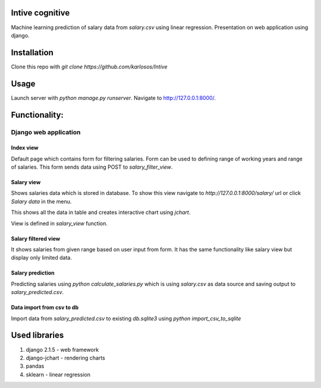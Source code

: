 Intive cognitive
====================

Machine learning prediction of salary data from `salary.csv` using linear regression.
Presentation on web application using django.

.. image:: https://i.imgur.com/QvDwJs0.png

Installation
===============

Clone this repo with `git clone https://github.com/karlosos/Intive`

Usage
===============

Launch server with `python manage.py runserver`. Navigate to http://127.0.0.1:8000/.

Functionality:
================

Django web application
------------------------

Index view
^^^^^^^^^^^^^^^^

Default page which contains form for filtering salaries. Form can be used to defining range of working years and range of salaries. This form sends data using POST to `salary_filter_view`.

Salary view
^^^^^^^^^^^^^^^^

Shows salaries data which is stored in database. To show this view navigate to *http://127.0.0.1:8000/salary/* url or click *Salary data* in the menu. 

This shows all the data in table and creates interactive chart using `jchart`.

View is defined in `salary_view` function.

Salary filtered view
^^^^^^^^^^^^^^^^^^^^^^

It shows salaries from given range based on user input from form. It has the same functionality like salary view but display only limited data.

Salary prediction
^^^^^^^^^^^^^^^^^^^^^

Predicting salaries using `python calculate_salaries.py` which is using `salary.csv` as data source and saving output to `salary_predicted.csv`.

Data import from csv to db
^^^^^^^^^^^^^^^^^^^^^^^^^^^^

Import data from `salary_predicted.csv` to existing `db.sqlite3` using `python import_csv_to_sqlite`

Used libraries
===================

1. django 2.1.5 - web framework
2. django-jchart - rendering charts
3. pandas
4. sklearn - linear regression


